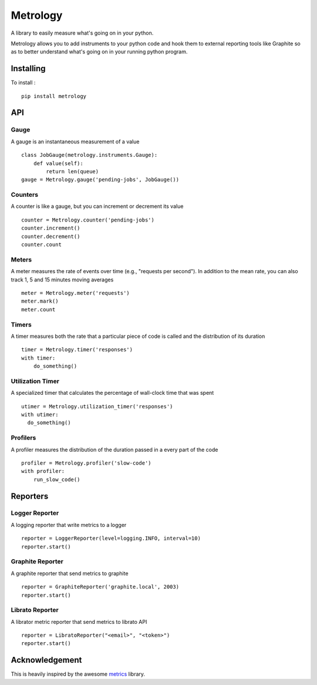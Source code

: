 =========
Metrology
=========

A library to easily measure what's going on in your python.

Metrology allows you to add instruments to your python code and hook them to external reporting tools like Graphite so as to better understand what's going on in your running python program.

Installing
==========

To install : ::

    pip install metrology

API
===

Gauge
-----

A gauge is an instantaneous measurement of a value ::

    class JobGauge(metrology.instruments.Gauge):
        def value(self):
            return len(queue)
    gauge = Metrology.gauge('pending-jobs', JobGauge())


Counters
--------

A counter is like a gauge, but you can increment or decrement its value ::

    counter = Metrology.counter('pending-jobs')
    counter.increment()
    counter.decrement()
    counter.count

Meters
------

A meter measures the rate of events over time (e.g., "requests per second").
In addition to the mean rate, you can also track 1, 5 and 15 minutes moving averages ::

    meter = Metrology.meter('requests')
    meter.mark()
    meter.count

Timers
------

A timer measures both the rate that a particular piece of code is called and the distribution of its duration ::

    timer = Metrology.timer('responses')
    with timer:
        do_something()


Utilization Timer
-----------------

A specialized timer that calculates the percentage of wall-clock time that was spent ::
    
    utimer = Metrology.utilization_timer('responses')
    with utimer:
      do_something()

Profilers
---------

A profiler measures the distribution of the duration passed in a every part of the code ::

    profiler = Metrology.profiler('slow-code')
    with profiler:
        run_slow_code()


Reporters
=========

Logger Reporter
---------------

A logging reporter that write metrics to a logger ::

    reporter = LoggerReporter(level=logging.INFO, interval=10)
    reporter.start()


Graphite Reporter
-----------------

A graphite reporter that send metrics to graphite ::
    
    reporter = GraphiteReporter('graphite.local', 2003)
    reporter.start()


Librato Reporter
----------------

A librator metric reporter that send metrics to librato API ::

    reporter = LibratoReporter("<email>", "<token>")
    reporter.start()


Acknowledgement
===============

This is heavily inspired by the awesome `metrics <https://github.com/codahale/metrics>`_ library.
